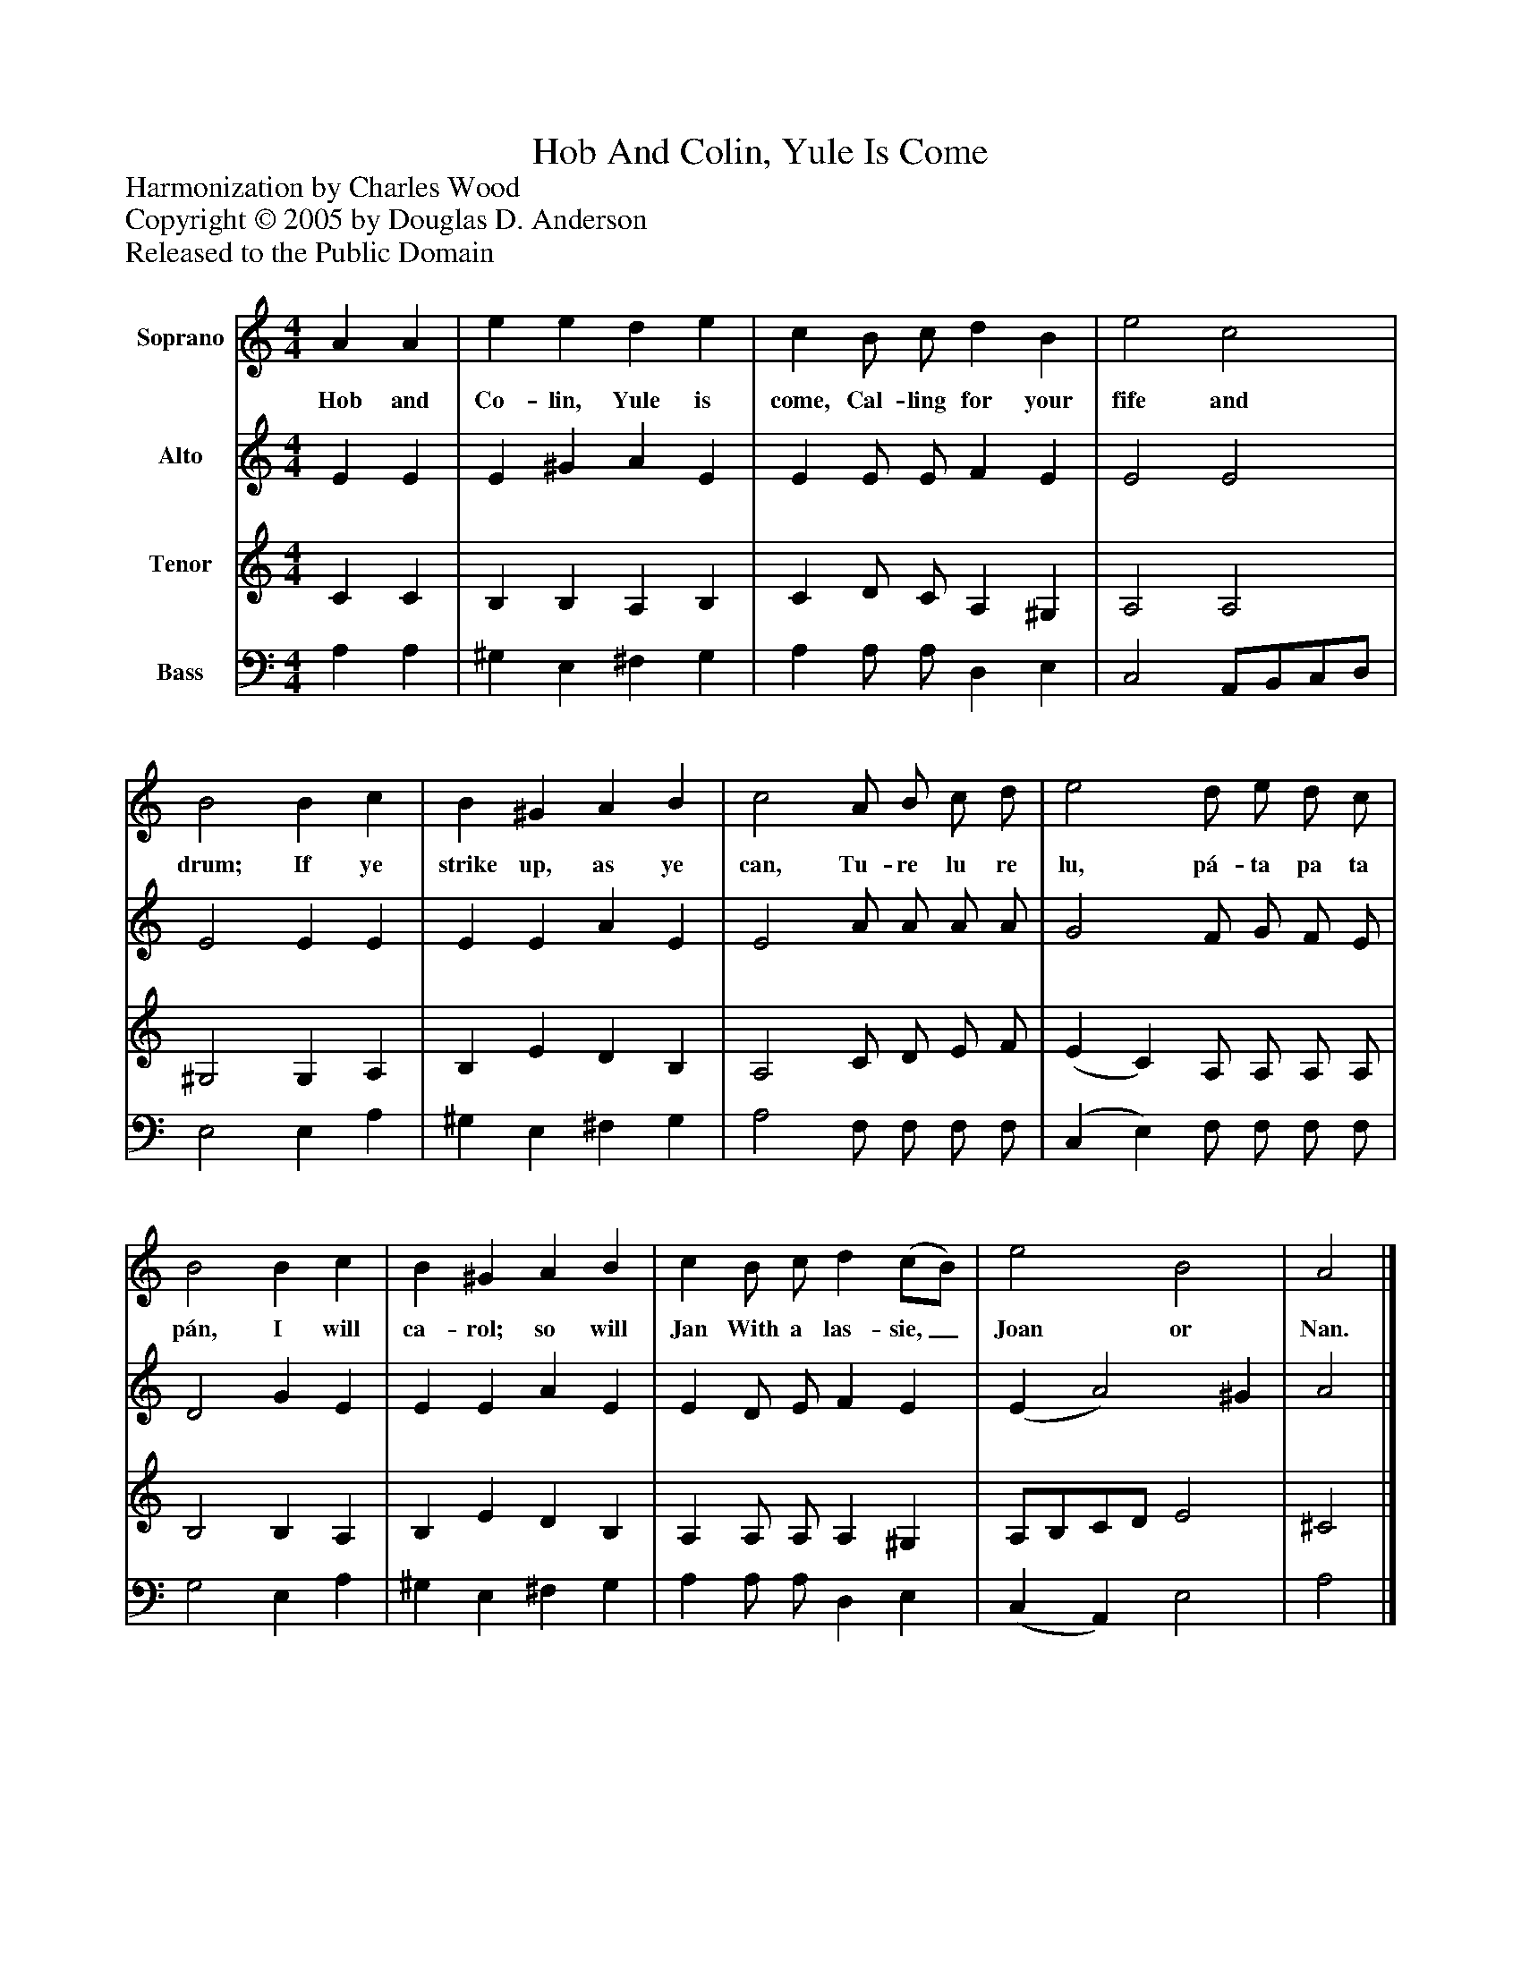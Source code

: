 %%abc-creator mxml2abc 1.4
%%abc-version 2.0
%%continueall true
%%titletrim true
%%titleformat A-1 T C1, Z-1, S-1
X: 0
T: Hob And Colin, Yule Is Come
Z: Harmonization by Charles Wood
Z: Copyright © 2005 by Douglas D. Anderson
Z: Released to the Public Domain
L: 1/4
M: 4/4
V: P1 name="Soprano"
%%MIDI program 1 19
V: P2 name="Alto"
%%MIDI program 2 60
V: P3 name="Tenor"
%%MIDI program 3 57
V: P4 name="Bass"
%%MIDI program 4 58
K: C
[V: P1]  A A | e e d e | c B/ c/ d B | e2 c2 | B2 B c | B ^G A B | c2 A/ B/ c/ d/ | e2 d/ e/ d/ c/ | B2 B c | B ^G A B | c B/ c/ d (c/B/) | e2 B2 | A2|]
w: Hob and Co- lin, Yule is come, Cal- ling for your fife and drum; If ye strike up, as ye can, Tu- re lu re lu, pá- ta pa ta pán, I will ca- rol; so will Jan With a las- sie,_ Joan or Nan.
[V: P2]  E E | E ^G A E | E E/ E/ F E | E2 E2 | E2 E E | E E A E | E2 A/ A/ A/ A/ | G2 F/ G/ F/ E/ | D2 G E | E E A E | E D/ E/ F E | (E A2) ^G | A2|]
[V: P3]  C C | B, B, A, B, | C D/ C/ A, ^G, | A,2 A,2 | ^G,2 G, A, | B, E D B, | A,2 C/ D/ E/ F/ | (E C) A,/ A,/ A,/ A,/ | B,2 B, A, | B, E D B, | A, A,/ A,/ A, ^G, | A,/B,/C/D/ E2 | ^C2|]
[V: P4]  A, A, | ^G, E, ^F, G, | A, A,/ A,/ D, E, | C,2 A,,/B,,/C,/D,/ | E,2 E, A, | ^G, E, ^F, G, | A,2 F,/ F,/ F,/ F,/ | (C, E,) F,/ F,/ F,/ F,/ | G,2 E, A, | ^G, E, ^F, G, | A, A,/ A,/ D, E, | (C, A,,) E,2 | A,2|]

